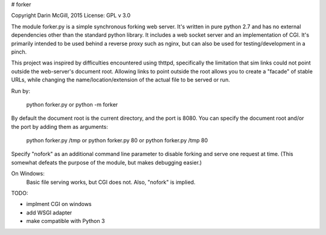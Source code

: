 # forker

Copyright Darin McGill, 2015 
License: GPL v 3.0

The module forker.py is a simple synchronous forking web server.
It's written in pure python 2.7 and has no external dependencies other than 
the standard python library.  It includes a web socket server and an 
implementation of CGI.  It's primarily intended to be used behind a reverse 
proxy such as nginx, but can also be used for testing/development in a pinch.

This project was inspired by difficulties encountered using thttpd, 
specifically the limitation that sim links could not point outside the
web-server's document root.  Allowing links to point outside the root
allows you to create a "facade" of stable URLs, while changing the 
name/location/extension of the actual file to be served or run.

Run by:

    python forker.py 
    or
    python -m forker

By default the document root is the current directory, and the port is 8080.
You can specify the document root and/or the port by adding them as arguments:

    python forker.py /tmp
    or
    python forker.py 80
    or
    python forker.py /tmp 80

Specify "nofork" as an additional command line parameter to disable forking
and serve one request at time.  (This somewhat defeats the purpose of the
module, but makes debugging easier.)

On Windows:
    Basic file serving works, but CGI does not.  Also, "nofork" is implied.

TODO:

* implment CGI on windows
* add WSGI adapter
* make compatible with Python 3
